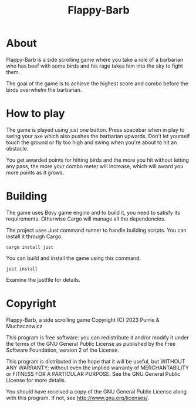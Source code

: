 #+title: Flappy-Barb

* About
Flappy-Barb is a side scrolling game where you take a role of a barbarian who has beef with some birds and his rage takes him into the sky to fight them.

The goal of the game is to achieve the highest score and combo before the birds overwhelm the barbarian.

* How to play
The game is played using just one button. Press spacebar when in play to swing your axe which also pushes the barbarian upwards. Don't let yourself touch the ground or fly too high and swing when you're about to hit an obstacle.

You get awarded points for hitting birds and the more you hit without letting any pass, the more your combo meter will increase, which will award you more points as it grows.

* Building
The game uses Bevy game engine and to build it, you need to satisfy its requirements. Otherwise Cargo will manage all the dependencies.

The project uses Just command runner to handle building scripts. You can install it through Cargo.
#+BEGIN_SRC shell
cargo install just
#+END_SRC
You can build and install the game using this command.
#+BEGIN_SRC shell
just install
#+END_SRC
Examine the justfile for details.

* Copyright
Flappy-Barb, a side scrolling game
Copyright (C) 2023 Purrie & Muchaczowicz

This program is free software: you can redistribute it and/or modify
it under the terms of the GNU General Public License as published by
the Free Software Foundation, version 2 of the License.

This program is distributed in the hope that it will be useful,
but WITHOUT ANY WARRANTY; without even the implied warranty of
MERCHANTABILITY or FITNESS FOR A PARTICULAR PURPOSE.  See the
GNU General Public License for more details.

You should have received a copy of the GNU General Public License
along with this program.  If not, see <http://www.gnu.org/licenses/>.
